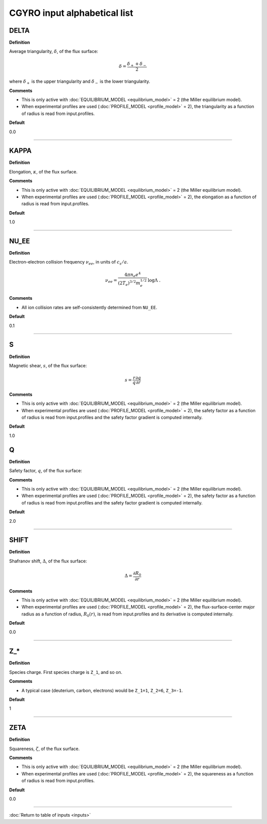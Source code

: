 CGYRO input alphabetical list
=============================

.. ===========================================================================================

.. _cgyro_delta:

DELTA
-----

**Definition**

Average triangularity, :math:`\delta`, of the flux surface:

.. math::
   \delta = \frac{\delta_{+} + \delta_{-}}{2}

where :math:`\delta_{+}` is the upper triangularity and :math:`\delta_{-}` is the lower triangularity.   
   
**Comments**
  
- This is only active with :doc:`EQUILIBRIUM_MODEL <equilibrium_model>` = 2 (the Miller equilibrium model).
- When experimental profiles are used (:doc:`PROFILE_MODEL <profile_model>` = 2), the triangularity as a function of radius is read from input.profiles.

**Default**

0.0

----

.. ===========================================================================================

.. _cgyro_kappa:

KAPPA
-----

**Definition**

Elongation, :math:`\kappa`, of the flux surface.
     
**Comments**
  
- This is only active with :doc:`EQUILIBRIUM_MODEL <equilibrium_model>` = 2 (the Miller equilibrium model).
- When experimental profiles are used (:doc:`PROFILE_MODEL <profile_model>` = 2), the elongation as a function of radius is read from input.profiles.

**Default**

1.0

----

.. ===========================================================================================

.. _cgyro_nu_ee:

NU_EE
-----

**Definition**

Electron-electron collision frequency :math:`\nu_{ee}`, in units of :math:`c_s/a`.

.. math::
   \nu_{ee} = \frac{4\pi n_e e^4}{(2T_e)^{3/2} m_e^{1/2}} \,\log\Lambda \; .
  
**Comments**
  
- All ion collision rates are self-consistently determined from ``NU_EE``.

**Default**

0.1

----

.. ===========================================================================================

.. _cgyro_s:

S
-

**Definition**

Magnetic shear, :math:`s`, of the flux surface:

.. math::
   s = \frac{r}{q} \frac{\partial q}{\partial r}
     
**Comments**

- This is only active with :doc:`EQUILIBRIUM_MODEL <equilibrium_model>` = 2 (the Miller equilibrium model).
- When experimental profiles are used (:doc:`PROFILE_MODEL <profile_model>` = 2), the safety factor as a function of radius is read from input.profiles and the safety factor gradient is computed internally.
  
**Default**

1.0


.. ===========================================================================================
   
.. _cgyro_q:

Q
-

**Definition**

Safety factor, :math:`q`, of the flux surface:
     
**Comments**

- This is only active with :doc:`EQUILIBRIUM_MODEL <equilibrium_model>` = 2 (the Miller equilibrium model).
- When experimental profiles are used (:doc:`PROFILE_MODEL <profile_model>` = 2), the safety factor as a function of radius is read from input.profiles and the safety factor gradient is computed internally.
  
**Default**

2.0

----

.. ===========================================================================================

.. _cgyro_shift:

SHIFT
-----

**Definition**

Shafranov shift, :math:`\Delta`, of the flux surface:

.. math::
       \Delta = \frac{\partial R_0}{\partial r}
     
**Comments**
  
- This is only active with :doc:`EQUILIBRIUM_MODEL <equilibrium_model>` = 2 (the Miller equilibrium model).
- When experimental profiles are used (:doc:`PROFILE_MODEL <profile_model>` = 2), the flux-surface-center major radius as a function of radius, :math:`R_0(r)`,  is read from input.profiles and its derivative is computed internally.

**Default**

0.0

----

.. ===========================================================================================

.. _cgyro_z:

Z_*
---

**Definition**

Species charge.  First species charge is ``Z_1``, and so on.

**Comments**

- A typical case (deuterium, carbon, electrons) would be ``Z_1=1``, ``Z_2=6``, ``Z_3=-1``.
     
**Default**

1

----

.. ===========================================================================================

.. _cgyro_zeta:

ZETA
----

**Definition**

Squareness, :math:`\zeta`, of the flux surface.
     
**Comments**
  
- This is only active with :doc:`EQUILIBRIUM_MODEL <equilibrium_model>` = 2 (the Miller equilibrium model).
- When experimental profiles are used (:doc:`PROFILE_MODEL <profile_model>` = 2), the squareness as a function of radius is read from input.profiles.

**Default**

0.0

----

:doc:`Return to table of inputs <inputs>`
